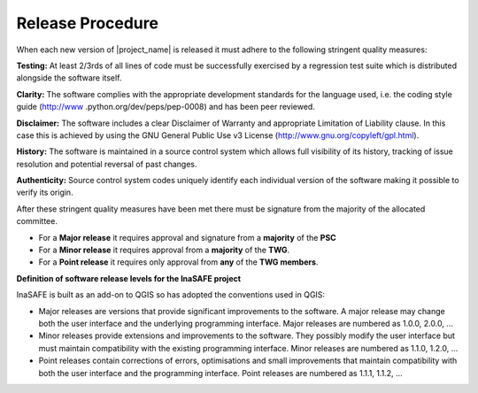.. _release:

Release Procedure
=================

When each new version of |project_name| is released it must adhere to the
following stringent quality measures:

**Testing:** At least 2/3rds of all lines of code must be successfully
exercised by a regression test suite which is distributed alongside the
software itself.

**Clarity:** The software complies with the appropriate development
standards for the language used, i.e. the coding style guide (http://www
.python.org/dev/peps/pep-0008) and has been peer reviewed.

**Disclaimer:** The software includes a clear Disclaimer of Warranty and
appropriate Limitation of Liability clause.
In this case this is achieved by using the GNU General Public Use v3 License
(http://www.gnu.org/copyleft/gpl.html).

**History:** The software is maintained in a source control system which
allows full visibility of its history, tracking of issue resolution and
potential reversal of past changes.

**Authenticity:** Source control system codes uniquely identify each
individual version of the software making it possible to verify its origin.

After these stringent quality measures have been met there must be signature
from the majority of the allocated committee.

* For a **Major release** it requires approval and signature from a
  **majority** of the **PSC**
* For a **Minor release** it requires approval from a **majority** of the
  **TWG**.
* For a **Point release** it requires only approval from **any** of the
  **TWG members**.


**Definition of software release levels for the InaSAFE project**

InaSAFE is built as an add-on to QGIS so has adopted the conventions used in
QGIS:

* Major releases are versions that provide significant improvements to the
  software. A major release may change both the user interface and the
  underlying programming interface. Major releases are numbered as 1.0.0,
  2.0.0, …

* Minor releases provide extensions and improvements to the software. They
  possibly modify the user interface but must maintain compatibility with the
  existing programming interface. Minor releases are numbered as 1.1.0,
  1.2.0, …

* Point releases contain corrections of errors, optimisations and small
  improvements that maintain compatibility with both the user interface and
  the programming interface. Point releases are numbered as 1.1.1, 1.1.2, …
